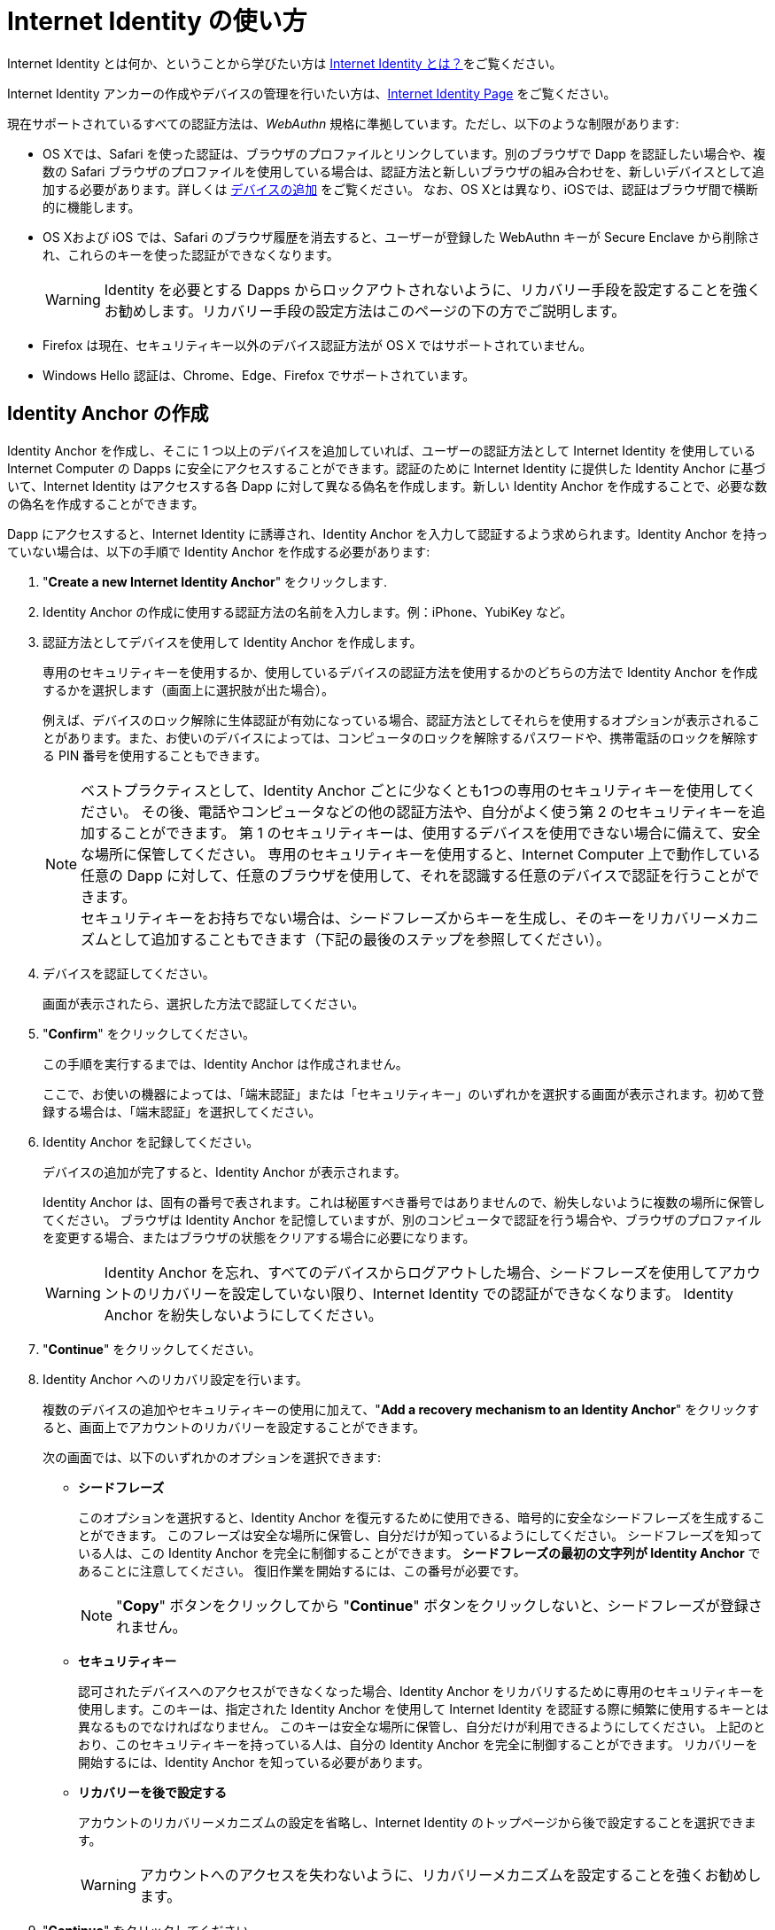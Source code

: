 = Internet Identity の使い方
:keywords: Internet Computer,blockchain,protocol,replica,subnet,data center,canister,developer
:proglang: Motoko
:IC: Internet Computer
:company-id: DFINITY
:sdk-short-name: DFINITY Canister SDK

Internet Identity とは何か、ということから学びたい方は link:what-is-ic-identity{outfilesuffix}[Internet Identity とは？]をご覧ください。

Internet Identity アンカーの作成やデバイスの管理を行いたい方は、link:https://identity.ic0.app[Internet Identity Page] をご覧ください。

現在サポートされているすべての認証方法は、_WebAuthn_ 規格に準拠しています。ただし、以下のような制限があります:

* OS Xでは、Safari を使った認証は、ブラウザのプロファイルとリンクしています。別のブラウザで Dapp を認証したい場合や、複数の Safari ブラウザのプロファイルを使用している場合は、認証方法と新しいブラウザの組み合わせを、新しいデバイスとして追加する必要があります。詳しくは <<デバイスの追加,`+デバイスの追加+`>> をご覧ください。
なお、OS Xとは異なり、iOSでは、認証はブラウザ間で横断的に機能します。

* OS Xおよび iOS では、Safari のブラウザ履歴を消去すると、ユーザーが登録した WebAuthn キーが Secure Enclave から削除され、これらのキーを使った認証ができなくなります。
+
WARNING: Identity を必要とする Dapps からロックアウトされないように、リカバリー手段を設定することを強くお勧めします。リカバリー手段の設定方法はこのページの下の方でご説明します。

* Firefox は現在、セキュリティキー以外のデバイス認証方法が OS X ではサポートされていません。

* Windows Hello 認証は、Chrome、Edge、Firefox でサポートされています。

== Identity Anchor の作成

Identity Anchor を作成し、そこに 1 つ以上のデバイスを追加していれば、ユーザーの認証方法として Internet Identity を使用している {IC} の Dapps に安全にアクセスすることができます。認証のために Internet Identity に提供した Identity Anchor に基づいて、Internet Identity はアクセスする各 Dapp に対して異なる偽名を作成します。新しい Identity Anchor を作成することで、必要な数の偽名を作成することができます。

Dapp にアクセスすると、Internet Identity に誘導され、Identity Anchor を入力して認証するよう求められます。Identity Anchor を持っていない場合は、以下の手順で Identity Anchor を作成する必要があります:

. "*Create a new Internet Identity Anchor*" をクリックします.

. Identity Anchor の作成に使用する認証方法の名前を入力します。例：iPhone、YubiKey など。

. 認証方法としてデバイスを使用して Identity Anchor を作成します。
+
専用のセキュリティキーを使用するか、使用しているデバイスの認証方法を使用するかのどちらの方法で Identity Anchor を作成するかを選択します（画面上に選択肢が出た場合）。
+
例えば、デバイスのロック解除に生体認証が有効になっている場合、認証方法としてそれらを使用するオプションが表示されることがあります。また、お使いのデバイスによっては、コンピュータのロックを解除するパスワードや、携帯電話のロックを解除する PIN 番号を使用することもできます。
+

NOTE: ベストプラクティスとして、Identity Anchor ごとに少なくとも1つの専用のセキュリティキーを使用してください。
その後、電話やコンピュータなどの他の認証方法や、自分がよく使う第 2 のセキュリティキーを追加することができます。
第 1 のセキュリティキーは、使用するデバイスを使用できない場合に備えて、安全な場所に保管してください。
専用のセキュリティキーを使用すると、{IC} 上で動作している任意の Dapp に対して、任意のブラウザを使用して、それを認識する任意のデバイスで認証を行うことができます。
  +
セキュリティキーをお持ちでない場合は、シードフレーズからキーを生成し、そのキーをリカバリーメカニズムとして追加することもできます（下記の最後のステップを参照してください）。

+
. デバイスを認証してください。
+ 
画面が表示されたら、選択した方法で認証してください。

. "*Confirm*" をクリックしてください。
+
この手順を実行するまでは、Identity Anchor は作成されません。
+
ここで、お使いの機器によっては、「端末認証」または「セキュリティキー」のいずれかを選択する画面が表示されます。初めて登録する場合は、「端末認証」を選択してください。
. Identity Anchor を記録してください。
+
デバイスの追加が完了すると、Identity Anchor が表示されます。
+
Identity Anchor は、固有の番号で表されます。これは秘匿すべき番号ではありませんので、紛失しないように複数の場所に保管してください。
ブラウザは Identity Anchor を記憶していますが、別のコンピュータで認証を行う場合や、ブラウザのプロファイルを変更する場合、またはブラウザの状態をクリアする場合に必要になります。
+
WARNING: Identity Anchor を忘れ、すべてのデバイスからログアウトした場合、シードフレーズを使用してアカウントのリカバリーを設定していない限り、Internet Identity での認証ができなくなります。
Identity Anchor を紛失しないようにしてください。

. "*Continue*" をクリックしてください。

. Identity Anchor へのリカバリ設定を行います。
+
複数のデバイスの追加やセキュリティキーの使用に加えて、"*Add a recovery mechanism to an Identity Anchor*" をクリックすると、画面上でアカウントのリカバリーを設定することができます。
+
次の画面では、以下のいずれかのオプションを選択できます:

* *シードフレーズ*
+ 
このオプションを選択すると、Identity Anchor を復元するために使用できる、暗号的に安全なシードフレーズを生成することができます。
このフレーズは安全な場所に保管し、自分だけが知っているようにしてください。
シードフレーズを知っている人は、この Identity Anchor を完全に制御することができます。
*シードフレーズの最初の文字列が Identity Anchor* であることに注意してください。
復旧作業を開始するには、この番号が必要です。
+
NOTE: "*Copy*" ボタンをクリックしてから "*Continue*" ボタンをクリックしないと、シードフレーズが登録されません。

* *セキュリティキー*
+
認可されたデバイスへのアクセスができなくなった場合、Identity Anchor をリカバリするために専用のセキュリティキーを使用します。このキーは、指定された Identity Anchor を使用して Internet Identity を認証する際に頻繁に使用するキーとは異なるものでなければなりません。
このキーは安全な場所に保管し、自分だけが利用できるようにしてください。
上記のとおり、このセキュリティキーを持っている人は、自分の Identity Anchor を完全に制御することができます。
リカバリーを開始するには、Identity Anchor を知っている必要があります。

* *リカバリーを後で設定する*
+
アカウントのリカバリーメカニズムの設定を省略し、Internet Identity のトップページから後で設定することを選択できます。
+
WARNING: アカウントへのアクセスを失わないように、リカバリーメカニズムを設定することを強くお勧めします。

. "*Continue*" をクリックしてください。
+
次の画面では、Identity Anchor と登録されている認証方法が表示されます。
認証方法の追加や削除、アカウントのリカバリー方法の追加設定を行うことができます。

== デバイスの追加

デバイスを追加するためのワークフローは、Identity Anchor に既に追加したデバイスに依存します。例えば、もしあなたが Identity Anchor を作成するためにコンピュータを最初に認証し、その後携帯電話を新たな認証方法として追加したい場合、認証済みのコンピュータ上で携帯電話を認証する必要があります。
すでに認証されているデバイスを使用し、追加したいデバイスを常に認証できるようにする必要があります。

NOTE: Windows Hello 認証をサポートしている Windows デバイス上でデバイスの追加を開始すると、ブラウザは最初に新しい認証方法として Windows Hello を追加するように求めます。Windows Hello 認証をサポートしている Windows デバイス上で新たなデバイスの追加を開始すると、ブラウザは最初に新しい認証方法として Windows Hello を追加するように求めます。すでに Windows Hello でデバイスを登録していて、代わりにセキュリティキーなどを追加したい場合は、Windows Hello の操作画面をキャンセルする必要があります。その後、セキュリティキーなどの別の認証方法をブラウザで選択することができます。

セキュリティキーなどの新しいデバイスを追加する場合や、すでに認証方法となっているコンピュータや携帯電話を使って新しいブラウザのプロファイルを追加する場合は、Internet Identity Management から直接、簡単に行うことができます。

その他のワークフローはより複雑になります。例えば、認証済みのコンピューターを使って携帯電話のアンロック方法を認証方法として追加するには、以下のような手順となります:

. Internet Identity のページを携帯電話のブラウザから開きます。 

. "*Already have an anchor but using a new device?*" をクリックします。

. 使用したい Identity Anchor を入力し、"*Continue*" をクリックします。

. 画面の指示に従って、お使いの携帯電話のロック解除方法（FaceID、TouchIDなど）をInternet Identity で設定してください。

. 携帯電話を認証します。
+
お使いの携帯電話のロック解除方法を II で行うと、URL と QR コードが表示されます。URL や QR コードは、すでに認証されているパソコンのブラウザで使用する必要があります。例えば、URL をコピーしてメールで自分のパソコンに送り、ブラウザに貼り付けるといった手順を踏んでください。
. コンピュータのブラウザで上記のリンクを開き、Identity Anchor を入力して、*Authenticate* をクリックし、既に登録されている認証方法を使って認証してください。
. 携帯電話と Identity をリンクさせます。
+
先ほどブラウザに貼り付けた URL が確実に自分のものであることを確認して、"*Yes, add new device*" をクリックします。
+
WARNING: 誰かから教えられたリンクや、信頼できるか不明なリンクで認証方法を追加することは、絶対に行わないでください。攻撃者のデバイスを追加してしまうと、この Identity Anchor が乗っ取られてしまいます。
. デバイスの名前を入力し、"*Add Device*" をクリックします。
+
携帯電話の画面はログインページにリダイレクトし、Identity Anchor を認証に使用することができるようになります。

WARNING: デバイスを紛失して Dapps へのアクセスができなくなるのを防止するために、できるだけ多くのデバイスを追加しておくべきです。繰り返しになりますが、過ってデバイスを紛失した場合に備え、リカバリー方法を設定することが最善の方法です。また、追加した複数の認証方法のうちの１つの方法で Identity Anchor へのアクセスが可能になるため、追加した認証方法はすべて保管し、紛失しないようにしてください。

WARNING: デバイスを紛失した場合は、攻撃者が認証方法を追加した可能性を考え、すぐにそのデバイスを認証方法から削除し、すべての認証方法が自分の管理下にあることを確認してください。また、デバイスを紛失してからそのデバイスを認証方法から外すまでの間、Identity Anchor が危険な状態であるということを認識してください。

== 紛失した Identity の復旧方法

Identity Anchor を作成する際には、シードフレーズをコピーするか、リカバリー方法として専用のセキュリティキーを追加するように画面上で促されます。

これらの作業はいつ行っても良いですが、Identity Anchor を紛失した場合や、認証済みのデバイスにアクセスできなくなった場合には、Identity Anchor を復元するためのシードフレーズかセキュリティキーが必要になりますのでご注意ください。これらがないと、関連する Identity を必要とするすべての Dapps からロックアウトされてしまいます。

Identity Anchor にリカバリーフレーズやセキュリティキーを設定していれば、以下のステップによってアクセスを復旧することができます。

**1. Internet Identity のランディングページから、 *Lost access and want to recover?* をクリックします。**

image::auth-how-to/welcome-to-internet-identity.png[]

**2. Identity アンカーを入力します。**

image::auth-how-to/recover-identity-anchor.png[]

**3. シードフレーズを入力します。**

image::auth-how-to/your-seed-phrase.png[]

////
= How to use Internet Identity
:keywords: Internet Computer,blockchain,protocol,replica,subnet,data center,canister,developer
:proglang: Motoko
:platform: Internet Computer platform
:IC: Internet Computer
:company-id: DFINITY
:sdk-short-name: DFINITY Canister SDK

If you would like to learn what Internet Identity is, see
link:https://sdk.dfinity.org/docs/ic-identity-guide/what-is-ic-identity.html[What is Internet Identity?]

If you would like to create an Internet Identity anchor, or manage your devices, go to the link:https://identity.ic0.app[Internet Identity Page].

All currently supported authentication methods follow the _WebAuthn_ standard. The following restrictions apply, however:

* On OS X, authentication using Safari is coupled to your browser profile. If you want to authenticate to a dapp in a different browser, or if you use multiple Safari browser profiles, you have to add the combination of your authentication method and the new browser as a new device. See: <<Add a device,`+Add a device+`>>. Note that on iOS, in contrast to OS X, authentication works across browsers.

* On OS X and iOS, clearing Safari's browser history leads to the user's registered WebAuthn keys being deleted from the secure enclave, and authentication with these keys is no longer possible.
+
WARNING: We highly recommend to set up recovery mechanisms so you won't be locked out of any dapps that require the associated identity. How a recovery mechanism can be set up is described below.

* Firefox does not currently accept OS X with any device authentication method other than a security key.

* Windows Hello authentication is supported in Chrome, Edge, and Firefox.

== Create an Identity Anchor

You can securely access dapps that run on the {IC} and use Internet Identity for authentication, provided you have created an Identity Anchor and added one or more devices to it. Based on the Identity Anchor you provide to Internet Identity for authentication, it will create a different pseudonym for each dapp that you access for you. You can create as many sets of pseudonyms as you want by creating new Identity Anchors.

When you access a dapp, you are directed to Internet Identity and asked to enter an Identity Anchor to authenticate. If you do not have an Identity Anchor, you need to first create one:

. Click *Create a new Internet Identity Anchor*.

. Enter a name for the authentication method you would like to use to create an Identity Anchor. For example: iPhone, or YubiKey.

. Create the Identity Anchor using your device as an authentication method.
+
Choose to create the Identity Anchor using either a dedicated security key, or with an authentication method of the device you are using, if that option is available.
+
For example, if your device has biometrics enabled to unlock it, you might see the option to use those as your authentication method. You can also use the password that unlocks your computer or a pin that unlocks your phone, depending on the device you’re using.
+

NOTE: As a best practice, use at least one dedicated security key per Identity Anchor. You can then add other authentication methods, such as your phone, your computer, or a second security key you actively use. Store the first key in a safe place for the event that you are unable to to use your preferred device. When you use a dedicated security key, you can authenticate to any dapp running on the {IC} using any browser, with any device that recognizes it.
  +
If you do not have a security key, you can alternatively also generate a key from a seed phrase and add that key as recovery mechanism (see last step below).

+
. Authenticate the device.
+ 
Authenticate using the method you selected when prompted.

. Click *Confirm*. 
+
Your Identity Anchor is not created until you perform this step.
+
At this point, depending on the device you are using, you might be asked to either use your device authentication method, or to use your security key. If you are registering for the first time, choose to use the device authentication.
. Record your Identity Anchor.
+
When your device has been added, you’ll receive an Identity Anchor.
+
Your Identity Anchor is represented by a unique number. It is not a secret and you should store it in multiple places so you don't lose it.
Your browser will remember your Identity Anchor, but you will need it when you authenticate on a different computer, change your browser profile, or if you clear your browser state.
+
WARNING: If you forget your Identity Anchor and are logged out of all devices, you will no longer be able to authenticate with Internet Identity, unless you have set up account recovery using a seed phrase in the next step. So don't lose your Identity Anchor!

. Click *Continue*. 

. Add a recovery mechanism to an Identity Anchor
+
In addition to adding multiple devices and using security keys, you can set up account recovery at the prompt by clicking *Add a recovery mechanism to an Identity Anchor*.
+
On the next screen, you can select one of the following options:

* *Seed Phrase*
+ 
Select this option to generate a cryptographically-secure seed phrase that you can use to recover an Identity Anchor. Make sure you store this phrase somewhere safe and it is known only to you, as anyone who knows the seed phrase will be able to take full control of this Identity Anchor. *Note that the first string in your seed phrase is the Identity Anchor*. You will need this number to begin the recovery process.
+
NOTE: You must click the *copy* button and then *continue* or the seed phrase will not be registered. 

* *Security Key*
+
Use a dedicated security key to recover an Identity Anchor in the event that you lose access to your authorized devices. This key must be different from the ones you actively use to authenticate to Internet Identity using the given Identity Anchor. Keep this key somewhere safe and ensure it is available only to you. As above, anyone in possession of this security key will be able to take full control of your Identity Anchor. You will need to know the Identity Anchor to begin recovery.

* *Set recovery later*
+
You can skip adding an account recovery mechanism and choose to set it up later from the Internet Identity landing page.
+
WARNING: However, we highly recommend setting up a recovery mechanism so you don't lose access to this account.

. Click *Continue*
+
On the next screen, you will see your Identity Anchor and your registered authentication methods.
From here, you can add and remove authentication methods, and set up additional account recovery methods.

== Add a device 

The workflow for adding a device can vary depending on what devices you’ve already added to an Identity Anchor. For example, if you first authorized your computer to create the Identity Anchor, and you’d like to add your phone as a second authentication method, you must be able to authenticate your phone on the authorized computer. You must always be able to authorize the device you want to add by using a device that is already authorized.

NOTE: If you start the add device flow on a Windows device that supports Windows Hello authentication, the browser first asks you to add Windows Hello as the new authentication method. If you have registered the device with Windows Hello already and would like to add e.g. a security key instead, you need to cancel the Windows Hello prompt. Then the browser lets you choose a different authentication method, such as a security key.

If you are adding a new device, such as a new security key, or a new browser profile using a computer or phone that has already been added as an authentication method, you can do this easily and directly from within Internet Identity Management.

Other workflows can be more complex. For example, to add your phone's unlock methods as an additional authentication method using your authenticated computer, proceed as follows:

. Open the Internet Identity web page in your phone’s browser. 

. Click *Already have an anchor but using a new device?*

. Enter the Identity Anchor you'd like to use and and click *Continue*.

. Follow the instructions on screen for setting up your phone's unlock method (FaceID, TouchID, etc) with Internet Identity.

. Authorize your phone.
+
After you’ve set up the unlock method with II on your phone, you will be provided with a URL and a QR code. You must use the URL or QR code in a browser in the computer that has already been authorized. For example, you can copy the URL and email it to yourself, then paste it into a browser on the computer. 
. In the browser on the computer that has already been authorized, open the above link, enter your Identity Anchor, click *Authenticate* and authenticate using an existing authentication method.
. Link your phone to your identity. 
+
If you’re sure that the link you pasted in the browser came from you, click *Yes, add new device*.
+
WARNING: Never add authentication methods with links that were given to you or that you are not sure you can trust. If you add an attacker's device, they will be able to take over this Identity Anchor.
. Give the device profile a name and click *Add Device*.
+
Your phone will be redirected to the login page, and you can now use it with your Identity Anchor to authenticate.

WARNING: You should add as many devices as possible to prevent you from losing access to dapps in case you lose a device. Again, the best way to deal with accidental loss is to set up a recovery method. Also, make sure to keep all added authentication methods safe and do not lose them, as a single authentication method gives access to the Identity Anchor.

WARNING: If you lose a device, remove it from the authentication methods immediately and make sure that all added authentication methods are in your control, as an attacker may have added more methods in the meanwhile. Also, consider the Identity Anchor compromised starting from the time the device was lost until it was removed from the authentication methods.

== How to recover a lost identity

When you create an Identity Anchor, you will be prompted to copy a seed phrase or to add a dedicated security key as recovery mechanism.

You can choose to do this at any time, but note that if you lose an Identity Anchor or if you no longer have access to authorized devices, you will need the seed phrase or the recovery security key to recover the Identity Anchor. Without one of these, you will be locked out of any dapps that require the associated identity.

If you have set up a recovery phrase or recovery security key for an Identity Anchor, you can regain access by following these steps: 

**1. Click *Lost access and want to recover?* from the Internet Identity landing page.**

image::auth-how-to/welcome-to-internet-identity.png[]

**2. Input your identity anchor**

image::auth-how-to/recover-identity-anchor.png[]

**3. Input your seed phrase**

image::auth-how-to/your-seed-phrase.png[]

////